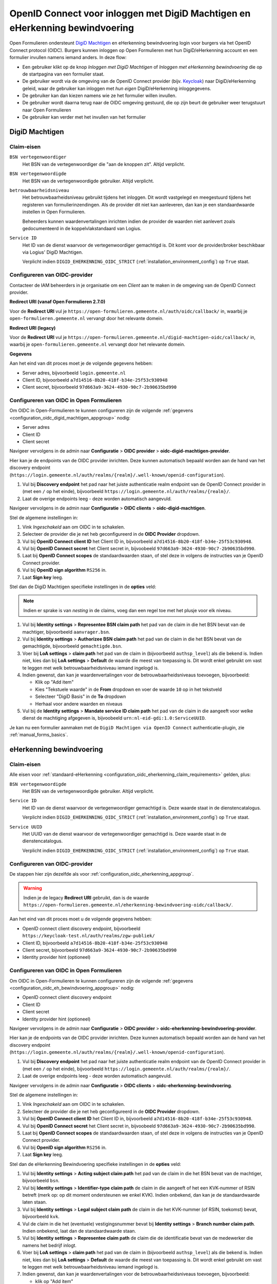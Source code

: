 .. _configuration_authentication_oidc_machtigen:

=============================================================================
OpenID Connect voor inloggen met DigiD Machtigen en eHerkenning bewindvoering
=============================================================================

Open Formulieren ondersteunt `DigiD Machtigen`_ en eHerkenning bewindvoering login voor
burgers via het OpenID Connect protocol (OIDC). Burgers kunnen inloggen op Open
Formulieren met hun DigiD/eHerkenning account en een formulier invullen namens iemand
anders. In deze flow:

* Een gebruiker klikt op de knop *Inloggen met DigiD Machtigen* of *Inloggen met
  eHerkenning bewindvoering* die op de startpagina van een formulier staat.
* De gebruiker wordt via de omgeving van de OpenID Connect provider (bijv. `Keycloak`_)
  naar DigiD/eHerkenning geleid, waar de gebruiker kan inloggen met *hun eigen*
  DigiD/eHerkenning inloggegevens.
* De gebruiker kan dan kiezen namens wie ze het formulier willen invullen.
* De gebruiker wordt daarna terug naar de OIDC omgeving gestuurd, die op zijn beurt de
  gebruiker weer terugstuurt naar Open Formulieren
* De gebruiker kan verder met het invullen van het formulier

.. _DigiD Machtigen: https://machtigen.digid.nl/
.. _Keycloak: https://www.keycloak.org/

DigiD Machtigen
===============

Claim-eisen
-----------

``BSN vertegenwoordiger``
    Het BSN van de vertegenwoordiger die "aan de knoppen zit". Altijd verplicht.

``BSN vertegenwoordigde``
    Het BSN van de vertegenwoordigde gebruiker. Altijd verplicht.

``betrouwbaarheidsniveau``
    Het betrouwbaarheidsniveau gebruikt tijdens het inloggen. Dit wordt vastgelegd en
    meegestuurd tijdens het registeren van formulierinzendingen. Als de provider dit
    niet kan aanleveren, dan kan je een standaardwaarde instellen in Open Formulieren.

    Beheerders kunnen waardenvertalingen inrichten indien de provider de waarden
    niet aanlevert zoals gedocumenteerd in de koppelvlakstandaard van Logius.

``Service ID``
    Het ID van de dienst waarvoor de vertegenwoordiger gemachtigd is. Dit komt voor de
    provider/broker beschikbaar via Logius' DigiD Machtigen.

    Verplicht indien ``DIGID_EHERKENNING_OIDC_STRICT`` (:ref:`installation_environment_config`) op ``True`` staat.

.. _configuration_oidc_digid_machtigen_appgroup:

Configureren van OIDC-provider
------------------------------

Contacteer de IAM beheerders in je organisatie om een *Client* aan te
maken in de omgeving van de OpenID Connect provider.

**Redirect URI (vanaf Open Formulieren 2.7.0)**

.. versionchanged:: 3.0

    Open Forms no longer uses the legacy endpoints by default.

Voor de **Redirect URI** vul je ``https://open-formulieren.gemeente.nl/auth/oidc/callback/`` in,
waarbij je ``open-formulieren.gemeente.nl`` vervangt door het relevante domein.

**Redirect URI (legacy)**

Voor de **Redirect URI** vul je ``https://open-formulieren.gemeente.nl/digid-machtigen-oidc/callback/`` in,
waarbij je ``open-formulieren.gemeente.nl`` vervangt door het relevante domein.

**Gegevens**

Aan het eind van dit proces moet je de volgende gegevens hebben:

* Server adres, bijvoorbeeld ``login.gemeente.nl``
* Client ID, bijvoorbeeld ``a7d14516-8b20-418f-b34e-25f53c930948``
* Client secret, bijvoorbeeld ``97d663a9-3624-4930-90c7-2b90635bd990``

Configureren van OIDC in Open Formulieren
-----------------------------------------

Om OIDC in Open-Formulieren te kunnen configureren zijn de volgende
:ref:`gegevens <configuration_oidc_digid_machtigen_appgroup>` nodig:

* Server adres
* Client ID
* Client secret

Navigeer vervolgens in de admin naar **Configuratie** > **OIDC provider** > **oidc-digid-machtigen-provider**.

Hier kan je de endpoints van de OIDC provider inrichten. Deze kunnen automatisch
bepaald worden aan de hand van het discovery endpoint
(``https://login.gemeente.nl/auth/realms/{realm}/.well-known/openid-configuration``).

#. Vul bij **Discovery endpoint** het pad naar het juiste authenticatie realm endpoint
   van de OpenID Connect provider in (met een ``/`` op het einde),
   bijvoorbeeld ``https://login.gemeente.nl/auth/realms/{realm}/``.
#. Laat de overige endpoints leeg - deze worden automatisch aangevuld.

Navigeer vervolgens in de admin naar **Configuratie** > **OIDC clients** > **oidc-digid-machtigen**.

Stel de algemene instellingen in:

#. Vink *Ingeschakeld* aan om OIDC in te schakelen.
#. Selecteer de provider die je net heb geconfigureerd in de **OIDC Provider** dropdown.
#. Vul bij **OpenID Connect client ID** het Client ID in, bijvoorbeeld
   ``a7d14516-8b20-418f-b34e-25f53c930948``.
#. Vul bij **OpenID Connect secret** het Client secret in, bijvoobeeld
   ``97d663a9-3624-4930-90c7-2b90635bd990``.
#. Laat bij **OpenID Connect scopes** de standaardwaarden staan, of stel deze in volgens
   de instructies van je OpenID Connect provider.
#. Vul bij **OpenID sign algorithm** ``RS256`` in.
#. Laat **Sign key** leeg.

Stel dan de DigiD Machtigen specifieke instellingen in de **opties** veld:

.. note:: Indien er sprake is van *nesting* in de claims, voeg dan een regel toe met het
   plusje voor elk niveau.

#. Vul bij **Identity settings** > **Representee BSN claim path** het pad van de claim in die het BSN bevat
   van de machtiger, bijvoorbeeld ``aanvrager.bsn``.
#. Vul bij **Identity settings** > **Authorizee BSN claim path** het pad van de claim in die het BSN bevat
   van de gemachtigde, bijvoorbeeld ``gemachtigde.bsn``.
#. Voer bij **LoA settings** > **claim path** het pad van de claim in (bijvoorbeeld
   ``authsp_level``) als die bekend is. Indien niet, kies dan bij
   **LoA settings** > **Default** de waarde die meest van toepassing is. Dit wordt
   enkel gebruikt om vast te leggen met welk betrouwbaarheidsniveau iemand ingelogd is.
#. Indien gewenst, dan kan je waardenvertalingen voor de betrouwbaarheidsniveaus toevoegen,
   bijvoorbeeld:   

   * Klik op "Add item"
   * Kies "Tekstuele waarde" in de **From** dropdown en voer de waarde ``10`` op in het
     tekstveld
   * Selecteer "DigiD Basis" in de **To** dropdown
   * Herhaal voor andere waarden en niveaus

#. Vul bij de **Identity settings** > **Mandate service ID claim path** het pad van de claim in die aangeeft voor welke
   dienst de machtiging afgegeven is, bijvoobeeld ``urn:nl-eid-gdi:1.0:ServiceUUID``.

Je kan nu een formulier aanmaken met de ``DigiD Machtigen via OpenID Connect``
authenticatie-plugin, zie :ref:`manual_forms_basics`.

eHerkenning bewindvoering
=========================

Claim-eisen
-----------

Alle eisen voor :ref:`standaard-eHerkenning <configuration_oidc_eherkenning_claim_requirements>`
gelden, plus:

``BSN vertegenwoordigde``
    Het BSN van de vertegenwoordigde gebruiker. Altijd verplicht.

``Service ID``
    Het ID van de dienst waarvoor de vertegenwoordiger gemachtigd is. Deze waarde staat
    in de dienstencatalogus.

    Verplicht indien ``DIGID_EHERKENNING_OIDC_STRICT`` (:ref:`installation_environment_config`) op ``True`` staat.

``Service UUID``
    Het UUID van de dienst waarvoor de vertegenwoordiger gemachtigd is. Deze waarde staat
    in de dienstencatalogus.

    Verplicht indien ``DIGID_EHERKENNING_OIDC_STRICT`` (:ref:`installation_environment_config`) op ``True`` staat.

.. _configuration_oidc_eh_bewindvoering_appgroup:

Configureren van OIDC-provider
------------------------------

De stappen hier zijn dezelfde als voor :ref:`configuration_oidc_eherkenning_appgroup`.

.. warning:: Indien je de legacy **Redirect URI** gebruikt, dan is de waarde
   ``https://open-formulieren.gemeente.nl/eherkenning-bewindvoering-oidc/callback/``.

Aan het eind van dit proces moet u de volgende gegevens hebben:

* OpenID connect client discovery endpoint, bijvoorbeeld ``https://keycloak-test.nl/auth/realms/zgw-publiek/``
* Client ID, bijvoorbeeld ``a7d14516-8b20-418f-b34e-25f53c930948``
* Client secret, bijvoorbeeld ``97d663a9-3624-4930-90c7-2b90635bd990``
* Identity provider hint (optioneel)

Configureren van OIDC in Open Formulieren
-----------------------------------------

Om OIDC in Open-Formulieren te kunnen configureren zijn de volgende
:ref:`gegevens <configuration_oidc_eh_bewindvoering_appgroup>` nodig:

* OpenID connect client discovery endpoint
* Client ID
* Client secret
* Identity provider hint (optioneel)


Navigeer vervolgens in de admin naar **Configuratie** > **OIDC provider** > **oidc-eherkenning-bewindvoering-provider**.

Hier kan je de endpoints van de OIDC provider inrichten. Deze kunnen automatisch
bepaald worden aan de hand van het discovery endpoint
(``https://login.gemeente.nl/auth/realms/{realm}/.well-known/openid-configuration``).

#. Vul bij **Discovery endpoint** het pad naar het juiste authenticatie realm endpoint
   van de OpenID Connect provider in (met een ``/`` op het einde),
   bijvoorbeeld ``https://login.gemeente.nl/auth/realms/{realm}/``.
#. Laat de overige endpoints leeg - deze worden automatisch aangevuld.

Navigeer vervolgens in de admin naar **Configuratie** > **OIDC clients** > **oidc-eherkenning-bewindvoering**.

Stel de algemene instellingen in:

#. Vink *Ingeschakeld* aan om OIDC in te schakelen.
#. Selecteer de provider die je net heb geconfigureerd in de **OIDC Provider** dropdown.
#. Vul bij **OpenID Connect client ID** het Client ID in, bijvoorbeeld
   ``a7d14516-8b20-418f-b34e-25f53c930948``.
#. Vul bij **OpenID Connect secret** het Client secret in, bijvoobeeld
   ``97d663a9-3624-4930-90c7-2b90635bd990``.
#. Laat bij **OpenID Connect scopes** de standaardwaarden staan, of stel deze in volgens
   de instructies van je OpenID Connect provider.
#. Vul bij **OpenID sign algorithm** ``RS256`` in.
#. Laat **Sign key** leeg.

Stel dan de eHerkenning Bewindvoering specifieke instellingen in de **opties** veld:

#. Vul bij **Identity settings** > **Acting subject claim path** het pad van de claim in die het
   BSN bevat van de machtiger, bijvoorbeeld ``bsn``.
#. Vul bij **Identity settings** > **Identifier-type claim path** de claim in die aangeeft of het een KVK-nummer
   of RSIN betreft (merk op: op dit moment ondersteunen we enkel KVK). Indien onbekend,
   dan kan je de standaardwaarde laten staan.
#. Vul bij **Identity settings** > **Legal subject claim path** de claim in die het KVK-nummer (of RSIN,
   toekomst) bevat, bijvoorbeeld ``kvk``.
#. Vul de claim in die het (eventuele) vestigingsnummer bevat bij
   **Identity settings** > **Branch number claim path**. Indien onbekend, laat dan de standaardwaarde staan.
#. Vul bij **Identity settings** > **Representee claim path** de claim die de identificatie
   bevat van de medewerker die namens het bedrijf inlogt.
#. Voer bij **LoA settings** > **claim path** het pad van de claim in (bijvoorbeeld
   ``authsp_level``) als die bekend is. Indien niet, kies dan bij
   **LoA settings** > **Default** de waarde die meest van toepassing is. Dit wordt
   enkel gebruikt om vast te leggen met welk betrouwbaarheidsniveau iemand ingelogd is.
#. Indien gewenst, dan kan je waardenvertalingen voor de betrouwbaarheidsniveaus toevoegen,
   bijvoorbeeld:

   * klik op "Add item"
   * Kies "Tekstuele waarde" in de **From** dropdown en voer de waarde ``00`` op in het
     tekstveld
   * Selecteer "Non existent" in de **To** dropdown
   * Herhaal voor andere waarden en niveaus

Je kan nu een formulier aanmaken met de ``eHerkenning bewindvoering via OpenID Connect``
authenticatie-plugin, zie :ref:`manual_forms_basics`.
